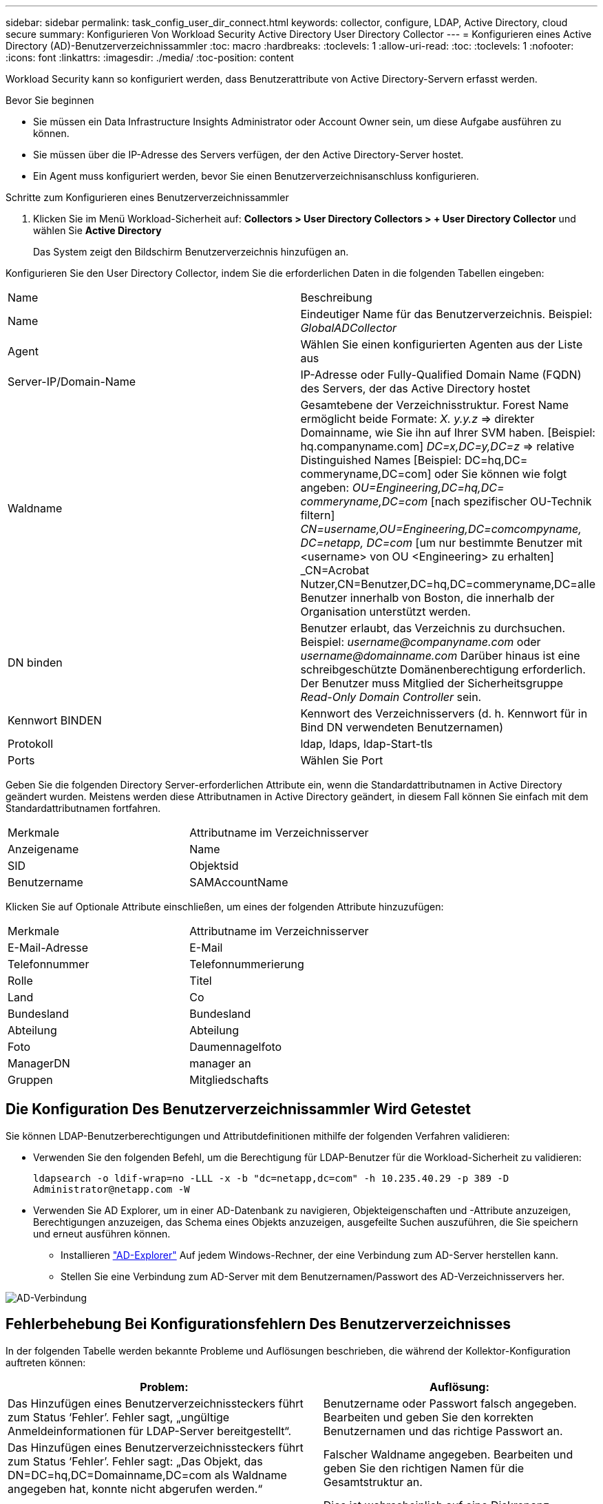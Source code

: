 ---
sidebar: sidebar 
permalink: task_config_user_dir_connect.html 
keywords: collector, configure, LDAP, Active Directory, cloud secure 
summary: Konfigurieren Von Workload Security Active Directory User Directory Collector 
---
= Konfigurieren eines Active Directory (AD)-Benutzerverzeichnissammler
:toc: macro
:hardbreaks:
:toclevels: 1
:allow-uri-read: 
:toc: 
:toclevels: 1
:nofooter: 
:icons: font
:linkattrs: 
:imagesdir: ./media/
:toc-position: content


[role="lead"]
Workload Security kann so konfiguriert werden, dass Benutzerattribute von Active Directory-Servern erfasst werden.

.Bevor Sie beginnen
* Sie müssen ein Data Infrastructure Insights Administrator oder Account Owner sein, um diese Aufgabe ausführen zu können.
* Sie müssen über die IP-Adresse des Servers verfügen, der den Active Directory-Server hostet.
* Ein Agent muss konfiguriert werden, bevor Sie einen Benutzerverzeichnisanschluss konfigurieren.


.Schritte zum Konfigurieren eines Benutzerverzeichnissammler
. Klicken Sie im Menü Workload-Sicherheit auf:
*Collectors > User Directory Collectors > + User Directory Collector* und wählen Sie *Active Directory*
+
Das System zeigt den Bildschirm Benutzerverzeichnis hinzufügen an.



Konfigurieren Sie den User Directory Collector, indem Sie die erforderlichen Daten in die folgenden Tabellen eingeben:

[cols="2*"]
|===


| Name | Beschreibung 


| Name | Eindeutiger Name für das Benutzerverzeichnis. Beispiel: _GlobalADCollector_ 


| Agent | Wählen Sie einen konfigurierten Agenten aus der Liste aus 


| Server-IP/Domain-Name | IP-Adresse oder Fully-Qualified Domain Name (FQDN) des Servers, der das Active Directory hostet 


| Waldname | Gesamtebene der Verzeichnisstruktur. Forest Name ermöglicht beide Formate: _X. y.y.z_ => direkter Domainname, wie Sie ihn auf Ihrer SVM haben. [Beispiel: hq.companyname.com] _DC=x,DC=y,DC=z_ => relative Distinguished Names [Beispiel: DC=hq,DC= commeryname,DC=com] oder Sie können wie folgt angeben: _OU=Engineering,DC=hq,DC= commeryname,DC=com_ [nach spezifischer OU-Technik filtern] _CN=username,OU=Engineering,DC=comcompyname, DC=netapp, DC=com_ [um nur bestimmte Benutzer mit <username> von OU <Engineering> zu erhalten] _CN=Acrobat Nutzer,CN=Benutzer,DC=hq,DC=commeryname,DC=alle Benutzer innerhalb von Boston, die innerhalb der Organisation unterstützt werden. 


| DN binden | Benutzer erlaubt, das Verzeichnis zu durchsuchen. Beispiel: _username@companyname.com_ oder _username@domainname.com_
Darüber hinaus ist eine schreibgeschützte Domänenberechtigung erforderlich.
Der Benutzer muss Mitglied der Sicherheitsgruppe _Read-Only Domain Controller_ sein. 


| Kennwort BINDEN | Kennwort des Verzeichnisservers (d. h. Kennwort für in Bind DN verwendeten Benutzernamen) 


| Protokoll | ldap, ldaps, ldap-Start-tls 


| Ports | Wählen Sie Port 
|===
Geben Sie die folgenden Directory Server-erforderlichen Attribute ein, wenn die Standardattributnamen in Active Directory geändert wurden. Meistens werden diese Attributnamen in Active Directory geändert, in diesem Fall können Sie einfach mit dem Standardattributnamen fortfahren.

[cols="2*"]
|===


| Merkmale | Attributname im Verzeichnisserver 


| Anzeigename | Name 


| SID | Objektsid 


| Benutzername | SAMAccountName 
|===
Klicken Sie auf Optionale Attribute einschließen, um eines der folgenden Attribute hinzuzufügen:

[cols="2*"]
|===


| Merkmale | Attributname im Verzeichnisserver 


| E-Mail-Adresse | E-Mail 


| Telefonnummer | Telefonnummerierung 


| Rolle | Titel 


| Land | Co 


| Bundesland | Bundesland 


| Abteilung | Abteilung 


| Foto | Daumennagelfoto 


| ManagerDN | manager an 


| Gruppen | Mitgliedschafts 
|===


== Die Konfiguration Des Benutzerverzeichnissammler Wird Getestet

Sie können LDAP-Benutzerberechtigungen und Attributdefinitionen mithilfe der folgenden Verfahren validieren:

* Verwenden Sie den folgenden Befehl, um die Berechtigung für LDAP-Benutzer für die Workload-Sicherheit zu validieren:
+
`ldapsearch -o ldif-wrap=no -LLL -x -b "dc=netapp,dc=com" -h 10.235.40.29 -p 389 -D \Administrator@netapp.com -W`

* Verwenden Sie AD Explorer, um in einer AD-Datenbank zu navigieren, Objekteigenschaften und -Attribute anzuzeigen, Berechtigungen anzuzeigen, das Schema eines Objekts anzuzeigen, ausgefeilte Suchen auszuführen, die Sie speichern und erneut ausführen können.
+
** Installieren link:https://docs.microsoft.com/en-us/sysinternals/downloads/adexplorer["AD-Explorer"] Auf jedem Windows-Rechner, der eine Verbindung zum AD-Server herstellen kann.
** Stellen Sie eine Verbindung zum AD-Server mit dem Benutzernamen/Passwort des AD-Verzeichnisservers her.




image:cs_ADExample.png["AD-Verbindung"]



== Fehlerbehebung Bei Konfigurationsfehlern Des Benutzerverzeichnisses

In der folgenden Tabelle werden bekannte Probleme und Auflösungen beschrieben, die während der Kollektor-Konfiguration auftreten können:

[cols="2*"]
|===
| Problem: | Auflösung: 


| Das Hinzufügen eines Benutzerverzeichnissteckers führt zum Status ‘Fehler’. Fehler sagt, „ungültige Anmeldeinformationen für LDAP-Server bereitgestellt“. | Benutzername oder Passwort falsch angegeben. Bearbeiten und geben Sie den korrekten Benutzernamen und das richtige Passwort an. 


| Das Hinzufügen eines Benutzerverzeichnissteckers führt zum Status ‘Fehler’. Fehler sagt: „Das Objekt, das DN=DC=hq,DC=Domainname,DC=com als Waldname angegeben hat, konnte nicht abgerufen werden.“ | Falscher Waldname angegeben. Bearbeiten und geben Sie den richtigen Namen für die Gesamtstruktur an. 


| Die optionalen Attribute des Domänenbenutzers werden auf der Seite „Workload Security User Profile“ nicht angezeigt. | Dies ist wahrscheinlich auf eine Diskrepanz zwischen den Namen der in CloudSecure hinzugefügten optionalen Attribute und den tatsächlichen Attributnamen in Active Directory zurückzuführen. Bearbeiten und geben Sie die korrekten optionalen Attributnamen an. 


| Datensammler im Fehlerzustand mit „LDAP-Benutzer konnten nicht abgerufen werden. Grund für Fehler: Verbindung auf dem Server nicht möglich, Verbindung ist Null“ | Starten Sie den Kollektor neu, indem Sie auf die Schaltfläche _Neustart_ klicken. 


| Das Hinzufügen eines Benutzerverzeichnissteckers führt zum Status ‘Fehler’. | Stellen Sie sicher, dass Sie für die erforderlichen Felder gültige Werte angegeben haben (Server, Forest-Name, BIND-DN, BIND-Password). Vergewissern Sie sich, dass die Eingabe von BIND-DN immer als ‘Administrator@<Domain_Forest_Name>’ oder als Benutzerkonto mit Administratorrechten für die Domäne angegeben wird. 


| Das Hinzufügen eines Benutzerverzeichnissteckers führt zum ‘reVERSUCH’ Status. Zeigt den Fehler „kann den Status des Collectors nicht definieren,Grund TCP Befehl [Connect(localhost:35012,None,List(),some(,seconds),true)] fehlgeschlagen, weil java.net.ConnectionException:Connection abgelehnt wurde.“ | Für den AD-Server wurde eine falsche IP- oder FQDN bereitgestellt. Bearbeiten Sie die korrekte IP-Adresse oder den korrekten FQDN. 


| Das Hinzufügen eines Benutzerverzeichnissteckers führt zum Status ‘Fehler’. Fehler sagt: „LDAP-Verbindung konnte nicht hergestellt werden“. | Für den AD-Server wurde eine falsche IP- oder FQDN bereitgestellt. Bearbeiten Sie die korrekte IP-Adresse oder den korrekten FQDN. 


| Das Hinzufügen eines Benutzerverzeichnissteckers führt zum Status ‘Fehler’. Fehler sagt, “die Einstellungen konnten nicht geladen werden. Grund: Datasource Configuration hat einen Fehler. Spezifischer Grund: /Connector/conf/Application.conf: 70: ldap.ldap-Port hat type STRING statt NUMBER“ | Falscher Wert für Port angegeben. Versuchen Sie, die Standardanschlusswerte oder die korrekte Portnummer für den AD-Server zu verwenden. 


| Ich begann mit den obligatorischen Attributen, und es funktionierte. Nach dem Hinzufügen der optionalen Attribute werden die Daten der optionalen Attribute nicht aus AD abgerufen. | Dies ist wahrscheinlich auf eine Diskrepanz zwischen den in CloudSecure hinzugefügten optionalen Attributen und den tatsächlichen Attributnamen in Active Directory zurückzuführen. Bearbeiten und geben Sie den korrekten obligatorischen oder optionalen Attributnamen an. 


| Wann erfolgt nach dem Neustart des Collectors die AD-Synchronisierung? | DIE ANZEIGENSYNCHRONISATION erfolgt sofort nach dem Neustart des Collectors. Es dauert etwa 15 Minuten, bis Benutzerdaten von etwa 300.000 Benutzern abgerufen wurden. Und wird automatisch alle 12 Stunden aktualisiert. 


| Benutzerdaten werden von AD zu CloudSecure synchronisiert. Wann werden die Daten gelöscht? | Benutzerdaten werden 13 Monate lang aufbewahrt, wenn keine Aktualisierung erfolgt. Wenn der Mandant gelöscht wird, werden die Daten gelöscht. 


| Der Benutzerverzeichnisanschluss hat den Status ‘Fehler’. „Der Stecker befindet sich im Fehlerzustand. Dienstname: UsersLdap. Grund für Fehler: Abrufen von LDAP-Benutzern fehlgeschlagen. Grund für Fehlschlag: 80090308: LdapErr: DSID-0C090453, Kommentar: ACkeptSecurityContext error, Data 52e, v3839“ | Falscher Waldname angegeben. Siehe oben, wie Sie den richtigen Namen für die Gesamtstruktur angeben. 


| Die Telefonnummer wird nicht auf der Benutzerprofilseite ausgefüllt. | Dies ist wahrscheinlich auf ein Problem bei der Attributzuordnung mit dem Active Directory zurückzuführen. 1. Bearbeiten Sie den jeweiligen Active Directory-Collector, der die Informationen des Benutzers aus Active Directory abrufen wird. 2. Hinweis unter optionalen Attributen gibt es einen Feldnamen „Telefonnummer“, der dem Active Directory-Attribut ‘Telefonnummernnummer’ zugeordnet ist. 4. Verwenden Sie jetzt das Active Directory Explorer-Tool wie oben beschrieben, um das Active Directory zu durchsuchen und den korrekten Attributnamen anzuzeigen. 3. Stellen Sie sicher, dass in Active Directory ein Attribut namens ‘Telefonnummernnummer’, das in der Tat die Telefonnummer des Benutzers hat, vorhanden ist. 5. Sagen wir ‘Active Directory, dass es in „Phonenumber“ geändert wurde. 6. Dann bearbeiten Sie den CloudSecure User Directory Collector. Ersetzen Sie im optionalen Attributbereich ‘Telefonnummerierung’ durch ‘Phonenumber’. 7. Speichern Sie den Active Directory-Collector, wird der Sammler neu starten und erhalten die Telefonnummer des Benutzers und die gleiche in der Benutzerprofil Seite. 


| Wenn das Verschlüsselungszertifikat (SSL) auf dem Active Directory (AD)-Server aktiviert ist, kann der Workload Security User Directory Collector keine Verbindung zum AD-Server herstellen. | Deaktivieren Sie die AD-Serververschlüsselung, bevor Sie einen User Directory Collector konfigurieren. Sobald die Benutzerdetails abgerufen wurde, wird es dort für 13 Monate sein. Wenn der AD-Server nach dem Abrufen der Benutzerdetails getrennt wird, werden die neu hinzugefügten Benutzer in AD nicht abgerufen. Um erneut abzurufen, muss der Benutzer-Verzeichnis-Collector mit AD verbunden sein. 


| Daten aus Active Directory sind in CloudInsights Security vorhanden. Alle Benutzerinformationen von CloudInsights löschen möchten. | Active Directory-Benutzerinformationen können nicht NUR von CloudInsights Security gelöscht werden. Um den Benutzer zu löschen, muss der gesamte Mandant gelöscht werden. 
|===